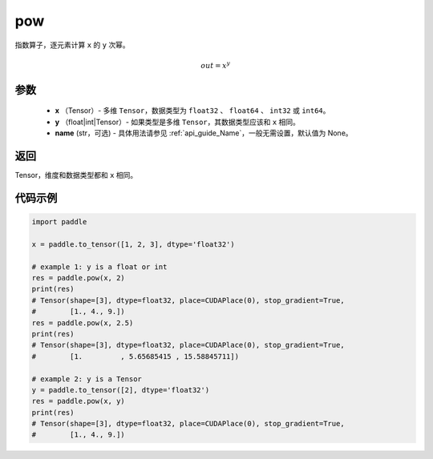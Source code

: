 .. _cn_api_paddle_tensor_math_pow:

pow
-------------------------------

.. py:function:: paddle.pow(x, y, name=None)



指数算子，逐元素计算 ``x`` 的 ``y`` 次幂。

.. math::

    out = x^{y}

参数
:::::::::
    - **x** （Tensor）- 多维 ``Tensor``，数据类型为 ``float32`` 、 ``float64`` 、 ``int32`` 或  ``int64``。
    - **y** （float|int|Tensor）- 如果类型是多维 ``Tensor``，其数据类型应该和 ``x`` 相同。
    - **name** (str，可选) - 具体用法请参见 :ref:`api_guide_Name`，一般无需设置，默认值为 None。

返回
:::::::::
Tensor，维度和数据类型都和 ``x`` 相同。


代码示例
:::::::::

.. code-block:: python

            import paddle

            x = paddle.to_tensor([1, 2, 3], dtype='float32')

            # example 1: y is a float or int
            res = paddle.pow(x, 2)
            print(res)
            # Tensor(shape=[3], dtype=float32, place=CUDAPlace(0), stop_gradient=True,
            #        [1., 4., 9.])
            res = paddle.pow(x, 2.5)
            print(res)
            # Tensor(shape=[3], dtype=float32, place=CUDAPlace(0), stop_gradient=True,
            #        [1.         , 5.65685415 , 15.58845711])

            # example 2: y is a Tensor
            y = paddle.to_tensor([2], dtype='float32')
            res = paddle.pow(x, y)
            print(res)
            # Tensor(shape=[3], dtype=float32, place=CUDAPlace(0), stop_gradient=True,
            #        [1., 4., 9.])
